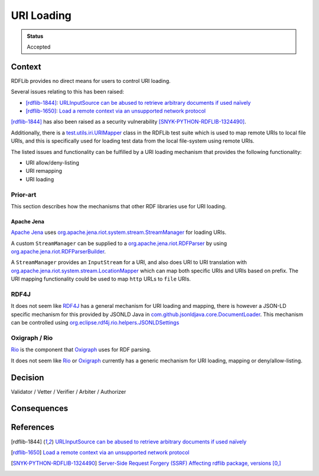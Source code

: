 URI Loading
===========

.. admonition:: Status

   Accepted

Context
-------

RDFLib provides no direct means for users to control URI loading.

Several issues relating to this has been raised:

- [rdflib-1844]_: `URLInputSource can be abused to retrieve arbitrary documents if used naïvely <https://github.com/RDFLib/rdflib/issues/1844>`_
- [rdflib-1650]_: `Load a remote context via an unsupported network protocol <https://github.com/RDFLib/rdflib/issues/1650>`_

[rdflib-1844]_ has also been raised as a security vulnerability [SNYK-PYTHON-RDFLIB-1324490]_.

Additionally, there is a `test.utils.iri.URIMapper`_ class in the RDFLib test
suite which is used to map remote URIs to local file URIs, and this is
specifically used for loading test data from the local file-system using remote
URIs.

The listed issues and functionality can be fulfilled by a URI loading mechanism
that provides the following functionality:

- URI allow/deny-listing
- URI remapping
- URI loading

.. RDFLib should provide a way for users to control URI loading that address all
.. these issues and requirements.

.. A mechanism that allows users to control URI loading can be used to
.. address the referenced issues and also to do the remote to local mapping in the RDFLib test suite.

Prior-art
^^^^^^^^^

This section describes how the mechanisms that other RDF libraries use for URI
loading.

Apache Jena
"""""""""""

`Apache Jena <https://jena.apache.org/>`_ uses `org.apache.jena.riot.system.stream.StreamManager
<https://jena.apache.org/documentation/javadoc/arq/org.apache.jena.arq/org/apache/jena/riot/system/stream/StreamManager.html>`_
for loading URIs.

A custom ``StreamManager`` can be supplied to a `org.apache.jena.riot.RDFParser
<https://jena.apache.org/documentation/javadoc/arq/org.apache.jena.arq/org/apache/jena/riot/RDFParser.html>`_
by using `org.apache.jena.riot.RDFParserBuilder <https://jena.apache.org/documentation/javadoc/arq/org.apache.jena.arq/org/apache/jena/riot/RDFParserBuilder.html>`_.

A ``StreamManager`` provides an ``InputStream`` for a URI, and also does URI to
URI translation with `org.apache.jena.riot.system.stream.LocationMapper
<https://jena.apache.org/documentation/javadoc/arq/org.apache.jena.arq/org/apache/jena/riot/system/stream/LocationMapper.html>`_
which can map both specific URIs and URIs based on prefix. The URI mapping
functionality could be used to map ``http`` URLs to ``file`` URIs.

RDF4J
^^^^^

It does not seem like `RDF4J <https://rdf4j.org/>`_ has a general mechanism for
URI loading and mapping, there is however a JSON-LD specific mechanism for this
provided by JSONLD Java in `com.github.jsonldjava.core.DocumentLoader
<https://javadoc.io/static/com.github.jsonld-java/jsonld-java/0.13.4/com/github/jsonldjava/core/DocumentLoader.html>`_.
This mechanism can be controlled using
`org.eclipse.rdf4j.rio.helpers.JSONLDSettings
<https://rdf4j.org/javadoc/4.1.0/org/eclipse/rdf4j/rio/helpers/JSONLDSettings.html>`_

Oxigraph / Rio
^^^^^^^^^^^^^^

Rio_ is the component that Oxigraph_ uses for RDF parsing.

It does not seem like `Rio`_ or `Oxigraph`_ currently has a generic mechanism
for URI loading, mapping or deny/allow-listing.

Decision
--------

Validator / Vetter / Verifier / Arbiter / Authorizer


.. kroki::
   :caption: URI Loading Classes
   :type: plantuml

    @startuml
    skinparam shadowing false
    skinparam monochrome true
    skinparam packageStyle rectangle
    skinparam backgroundColor FFFFFE
    
    class URILoader
    
    @enduml


Consequences
------------



References
----------

.. [rdflib-1844] `URLInputSource can be abused to retrieve arbitrary documents if used naïvely <https://github.com/RDFLib/rdflib/issues/1844>`_
.. [rdflib-1650] `Load a remote context via an unsupported network protocol <https://github.com/RDFLib/rdflib/issues/1650>`_
.. [SNYK-PYTHON-RDFLIB-1324490] `Server-Side Request Forgery (SSRF) Affecting rdflib package, versions [0,] <https://security.snyk.io/vuln/SNYK-PYTHON-RDFLIB-1324490>`_


.. _test.utils.iri.URIMapper: https://github.com/RDFLib/rdflib/blob/bcd05e93c0325854b2c44447996cb4bf91cc830c/test/utils/iri.py#L103
.. _Oxigraph: https://github.com/oxigraph/oxigraph
.. _Rio: https://github.com/oxigraph/rio
